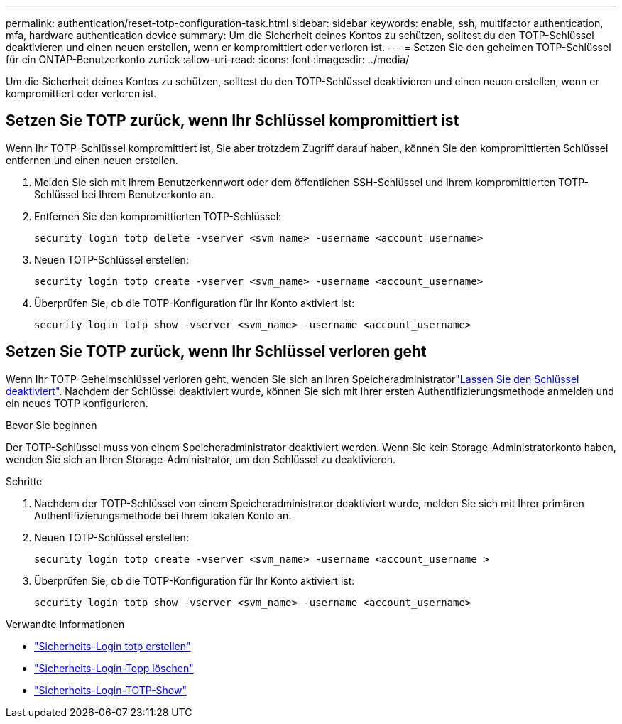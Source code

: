 ---
permalink: authentication/reset-totp-configuration-task.html 
sidebar: sidebar 
keywords: enable, ssh, multifactor authentication, mfa, hardware authentication device 
summary: Um die Sicherheit deines Kontos zu schützen, solltest du den TOTP-Schlüssel deaktivieren und einen neuen erstellen, wenn er kompromittiert oder verloren ist. 
---
= Setzen Sie den geheimen TOTP-Schlüssel für ein ONTAP-Benutzerkonto zurück
:allow-uri-read: 
:icons: font
:imagesdir: ../media/


[role="lead"]
Um die Sicherheit deines Kontos zu schützen, solltest du den TOTP-Schlüssel deaktivieren und einen neuen erstellen, wenn er kompromittiert oder verloren ist.



== Setzen Sie TOTP zurück, wenn Ihr Schlüssel kompromittiert ist

Wenn Ihr TOTP-Schlüssel kompromittiert ist, Sie aber trotzdem Zugriff darauf haben, können Sie den kompromittierten Schlüssel entfernen und einen neuen erstellen.

. Melden Sie sich mit Ihrem Benutzerkennwort oder dem öffentlichen SSH-Schlüssel und Ihrem kompromittierten TOTP-Schlüssel bei Ihrem Benutzerkonto an.
. Entfernen Sie den kompromittierten TOTP-Schlüssel:
+
[source, cli]
----
security login totp delete -vserver <svm_name> -username <account_username>
----
. Neuen TOTP-Schlüssel erstellen:
+
[source, cli]
----
security login totp create -vserver <svm_name> -username <account_username>
----
. Überprüfen Sie, ob die TOTP-Konfiguration für Ihr Konto aktiviert ist:
+
[source, cli]
----
security login totp show -vserver <svm_name> -username <account_username>
----




== Setzen Sie TOTP zurück, wenn Ihr Schlüssel verloren geht

Wenn Ihr TOTP-Geheimschlüssel verloren geht, wenden Sie sich an Ihren Speicheradministratorlink:disable-totp-secret-key-task.html["Lassen Sie den Schlüssel deaktiviert"]. Nachdem der Schlüssel deaktiviert wurde, können Sie sich mit Ihrer ersten Authentifizierungsmethode anmelden und ein neues TOTP konfigurieren.

.Bevor Sie beginnen
Der TOTP-Schlüssel muss von einem Speicheradministrator deaktiviert werden. Wenn Sie kein Storage-Administratorkonto haben, wenden Sie sich an Ihren Storage-Administrator, um den Schlüssel zu deaktivieren.

.Schritte
. Nachdem der TOTP-Schlüssel von einem Speicheradministrator deaktiviert wurde, melden Sie sich mit Ihrer primären Authentifizierungsmethode bei Ihrem lokalen Konto an.
. Neuen TOTP-Schlüssel erstellen:
+
[source, cli]
----
security login totp create -vserver <svm_name> -username <account_username >
----
. Überprüfen Sie, ob die TOTP-Konfiguration für Ihr Konto aktiviert ist:
+
[source, cli]
----
security login totp show -vserver <svm_name> -username <account_username>
----


.Verwandte Informationen
* link:https://docs.netapp.com/us-en/ontap-cli/security-login-totp-create.html["Sicherheits-Login totp erstellen"^]
* link:https://docs.netapp.com/us-en/ontap-cli/security-login-totp-delete.html["Sicherheits-Login-Topp löschen"^]
* link:https://docs.netapp.com/us-en/ontap-cli/security-login-totp-show.html["Sicherheits-Login-TOTP-Show"^]

